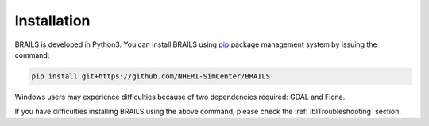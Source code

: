 .. _lbl-install:

Installation
================

BRAILS is developed in Python3. 
You can install BRAILS using `pip <https://pip.pypa.io/en/stable/installation/>`_ package management system by issuing the command:

.. code-block:: none 

    pip install git+https://github.com/NHERI-SimCenter/BRAILS


Windows users may experience difficulties because of two dependencies required: GDAL and Fiona. 

If you have difficulties installing BRAILS using the above command, please check the :ref:`lblTroubleshooting` section.